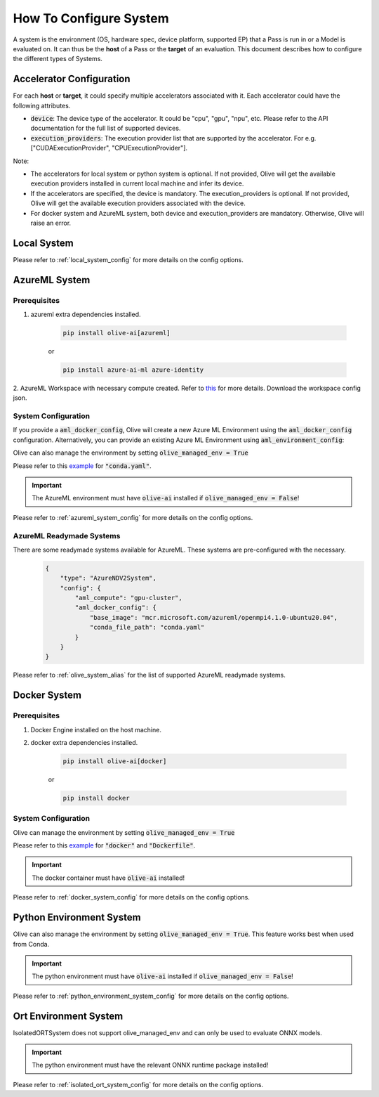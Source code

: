 .. _how_to_configure_system:

How To Configure System
=========================

A system is the environment (OS, hardware spec, device platform, supported EP) that a Pass is run in or a Model
is evaluated on. It can thus be the **host** of a Pass or the **target** of an evaluation. This document describes
how to configure the different types of Systems.

Accelerator Configuration
-------------------------
For each **host** or **target**, it could specify multiple accelerators associated with it. Each accelerator could have the following attributes.

* :code:`device`: The device type of the accelerator. It could be "cpu", "gpu", "npu", etc. Please refer to the API documentation for the full list of supported devices.
* :code:`execution_providers`: The execution provider list that are supported by the accelerator. For e.g. ["CUDAExecutionProvider", "CPUExecutionProvider"].

Note:

- The accelerators for local system or python system is optional. If not provided, Olive will get the available execution providers installed in current local machine and infer its device.
- If the accelerators are specified, the device is mandatory. The execution_providers is optional. If not provided, Olive will get the available execution providers associated with the device.
- For docker system and AzureML system, both device and execution_providers are mandatory. Otherwise, Olive will raise an error.

Local System
-------------

.. tabs::
    .. tab:: Config JSON

        .. code-block:: json

            {
                "type": "LocalSystem",
                "config": {
                    "accelerators": [{"device": "cpu"}]
                }
            }

    .. tab:: Python Class

        .. code-block:: python

            from olive.systems.local import LocalSystem
            from olive.system.common import Device

            local_system = LocalSystem(
                accelerators=[{"device": Device.CPU}]
            )

Please refer to :ref:`local_system_config` for more details on the config options.

AzureML System
---------------

Prerequisites
^^^^^^^^^^^^^

1. azureml extra dependencies installed.

    .. code-block:: bash

        pip install olive-ai[azureml]

    or

    .. code-block:: bash

        pip install azure-ai-ml azure-identity

2. AzureML Workspace with necessary compute created. Refer to
`this <https://learn.microsoft.com/en-us/azure/machine-learning/concept-workspace>`_ for more details. Download
the workspace config json.

System Configuration
^^^^^^^^^^^^^^^^^^^^^

.. tabs::
    .. tab:: Config JSON

        .. code-block:: json

            {
                "type": "AzureML",
                "config": {
                    "aml_compute": "cpu-cluster",
                    "aml_docker_config": {
                        "base_image": "mcr.microsoft.com/azureml/openmpi4.1.0-ubuntu20.04",
                        "conda_file_path": "conda.yaml"
                    }
                }
            }

    .. tab:: Python Class

        .. code-block:: python

            from olive.systems.azureml import AzureMLDockerConfig, AzureMLSystem

            docker_config = AzureMLDockerConfig(
                base_image="mcr.microsoft.com/azureml/openmpi4.1.0-ubuntu20.04",
                conda_file_path="conda.yaml",
            )
            aml_system = AzureMLSystem(
                aml_compute="cpu-cluster",
                aml_docker_config=docker_config
            )

If you provide a :code:`aml_docker_config`, Olive will create a new Azure ML Environment using the :code:`aml_docker_config` configuration.
Alternatively, you can provide an existing Azure ML Environment using :code:`aml_environment_config`:

.. tabs::
    .. tab:: Config JSON

        .. code-block:: json

            {
                "type": "AzureML",
                "config": {
                    "aml_compute": "cpu-cluster",
                    "aml_environment_config": {
                        "name": "myenv",
                        "version": "1"
                    }
                }
            }

    .. tab:: Python Class

        .. code-block:: python

            from olive.systems.azureml import AzureMLDockerConfig, AzureMLSystem

            aml_environment_config = AzureMLEnvironmentConfig(
                name="myenv",
                version="1",
            )
            aml_system = AzureMLSystem(
                aml_compute="cpu-cluster",
                aml_environment_config=aml_environment_config
            )


Olive can also manage the environment by setting :code:`olive_managed_env = True`

.. tabs::
    .. tab:: Config JSON

        .. code-block:: json

            {
                "type": "AzureML",
                "config": {
                    "aml_compute": "cpu-cluster",
                    "accelerators": [
                        {
                            "device": "cpu",
                            "execution_providers": [
                                "CPUExecutionProvider",
                                "OpenVINOExecutionProvider"
                            ]
                        }
                    ],
                    "olive_managed_env": true,
                }
            }

    .. tab:: Python Class

        .. code-block:: python

            from olive.systems.azureml import AzureMLSystem

            aml_system = AzureMLSystem(
                aml_compute="cpu-cluster",
                accelerators=[{"device": "cpu", "execution_providers": ["CPUExecutionProvider", "OpenVINOExecutionProvider"]}],
                olive_managed_env=True,
            )


Please refer to this `example <https://github.com/microsoft/Olive/blob/main/examples/bert/conda.yaml>`__
for :code:`"conda.yaml"`.

.. important::

    The AzureML environment must have :code:`olive-ai` installed if :code:`olive_managed_env = False`!

Please refer to :ref:`azureml_system_config` for more details on the config options.

AzureML Readymade Systems
^^^^^^^^^^^^^^^^^^^^^^^^^

There are some readymade systems available for AzureML. These systems are pre-configured with the necessary.
    .. code-block:: json

            {
                "type": "AzureNDV2System",
                "config": {
                    "aml_compute": "gpu-cluster",
                    "aml_docker_config": {
                        "base_image": "mcr.microsoft.com/azureml/openmpi4.1.0-ubuntu20.04",
                        "conda_file_path": "conda.yaml"
                    }
                }
            }

Please refer to :ref:`olive_system_alias` for the list of supported AzureML readymade systems.


Docker System
--------------

Prerequisites
^^^^^^^^^^^^^

1. Docker Engine installed on the host machine.

2. docker extra dependencies installed.

    .. code-block:: bash

        pip install olive-ai[docker]

    or

    .. code-block:: bash

        pip install docker

System Configuration
^^^^^^^^^^^^^^^^^^^^^

.. tabs::
    .. tab:: Config JSON

        .. code-block:: json

            {
                "type": "Docker",
                "config": {
                    "local_docker_config": {
                        "image_name": "olive",
                        "build_context_path": "docker",
                        "dockerfile": "Dockerfile"
                    }
                }
            }

    .. tab:: Python Class

        .. code-block:: python

            from olive.systems.docker import DockerSystem, LocalDockerConfig

            local_docker_config = LocalDockerConfig(
                image_name="olive",
                build_context_path="docker",
                dockerfile="Dockerfile",
            )
            docker_system = DockerSystem(local_docker_config=local_docker_config)

Olive can manage the environment by setting :code:`olive_managed_env = True`

.. tabs::
    .. tab:: Config JSON

        .. code-block:: json

            {
                "type": "Docker",
                "config": {
                    "accelerators": [
                        {
                            "device": "cpu",
                            "execution_providers": [
                                "CPUExecutionProvider",
                                "OpenVINOExecutionProvider"
                            ]
                        }
                    ],
                    "olive_managed_env": true,
                    "requirements_file": "mnist_requirements.txt"
                    }
                }
            }

    .. tab:: Python Class

        .. code-block:: python

            from olive.systems.docker import DockerSystem

            docker_system = DockerSystem(
                accelerators=["cpu"],
                olive_managed_env=True,
                requirements_file="mnist_requirements.txt",
            )

Please refer to this `example <https://github.com/microsoft/Olive/tree/main/examples/bert/docker>`__
for :code:`"docker"` and :code:`"Dockerfile"`.

.. important::

    The docker container must have :code:`olive-ai` installed!

Please refer to :ref:`docker_system_config` for more details on the config options.

Python Environment System
--------------------------

.. tabs::
    .. tab:: Config JSON

        .. code-block:: json

            {
                "type": "PythonEnvironment",
                "config": {
                    "python_environment_path": "/home/user/.virtualenvs/myenv/bin",
                    "accelerators": [
                        {
                            "device": "cpu",
                            "execution_providers": [
                                "CPUExecutionProvider",
                                "OpenVINOExecutionProvider"
                            ]
                        }
                    ]
                }
            }

    .. tab:: Python Class

        .. code-block:: python

            from olive.systems.python_environment import PythonEnvironmentSystem
            from olive.system.common import Device

            python_environment_system = PythonEnvironmentSystem(
                python_environment_path = "/home/user/.virtualenvs/myenv/bin",
                accelerators = [{"device": Device.CPU}]
            )

Olive can also manage the environment by setting :code:`olive_managed_env = True`. This feature works best when used from Conda.

.. tabs::
    .. tab:: Config JSON

        .. code-block:: json

            {
                "type": "PythonEnvironment",
                "config": {
                    "accelerators": [{"device": "cpu"}]
                    "olive_managed_env": true,
                }
            }
    .. tab:: Python Class
        .. code-block:: python

            from olive.systems.python_environment import PythonEnvironmentSystem
            from olive.system.common import Device

            python_environment_system = PythonEnvironmentSystem(
                olive_managed_env = True,
                accelerators = [{"device": Device.CPU}]
            )

.. important::

    The python environment must have :code:`olive-ai` installed if :code:`olive_managed_env = False`!

Please refer to :ref:`python_environment_system_config` for more details on the config options.


Ort Environment System
-----------------------
.. tabs::
    .. tab:: Config JSON

        .. code-block:: json

            {
                "type": "IsolatedORT",
                "config": {
                    "python_environment_path": "/home/user/.virtualenvs/myenv/bin",
                    "accelerators": [{"device": "cpu"}]
                }
            }

    .. tab:: Python Class

        .. code-block:: python

            from olive.systems.ort_evironment import IsolatedORTSystem
            from olive.system.common import Device

            python_environment_system = IsolatedORTSystem(
                python_environment_path = "/home/user/.virtualenvs/myenv/bin",
                accelerators = [{"device": Device.CPU}]
            )

IsolatedORTSystem does not support olive_managed_env and can only be used to evaluate ONNX models.

.. important::

    The python environment must have the relevant ONNX runtime package installed!

Please refer to :ref:`isolated_ort_system_config` for more details on the config options.
